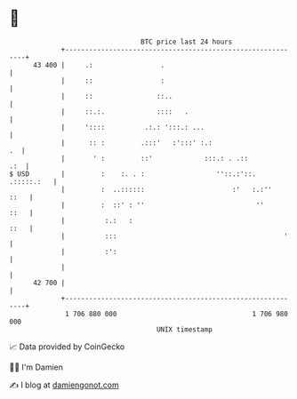 * 👋

#+begin_example
                                    BTC price last 24 hours                    
                +------------------------------------------------------------+ 
         43 400 |     .:                 .                                   | 
                |     ::                 :                                   | 
                |     ::                ::..                                 | 
                |     ::.:.             ::::   .                             | 
                |     '::::          .:.: ':::.: ...                         | 
                |      :: :         .:::'   :':::' :.:                    .  | 
                |       ' :         ::'             :::.: . .::          .:  | 
   $ USD        |         :    :. . :                  ''::.:'::. .:::::.:   | 
                |         :  ..::::::                      :'   :.:''   ::   | 
                |         :  ::' : ''                            ''     ::   | 
                |          :.:   :                                      ::   | 
                |          :::                                          '    | 
                |          :':                                               | 
                |                                                            | 
         42 700 |                                                            | 
                +------------------------------------------------------------+ 
                 1 706 880 000                                  1 706 980 000  
                                        UNIX timestamp                         
#+end_example
📈 Data provided by CoinGecko

🧑‍💻 I'm Damien

✍️ I blog at [[https://www.damiengonot.com][damiengonot.com]]
